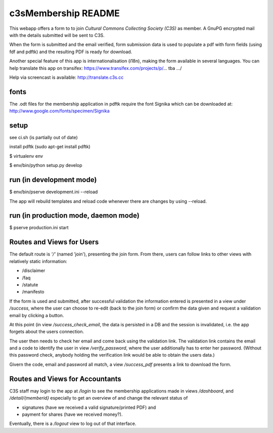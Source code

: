 c3sMembership README
====================


This webapp offers a form to to join *Cultural Commons Collecting Society
(C3S)* as member. A GnuPG encrypted mail with the details submitted will be
sent to C3S.

When the form is submitted and the email verified,
form submission data is used to populate a pdf with form fields (using fdf
and pdftk) and the resulting PDF is ready for download.

Another special feature of this app is internationalisation (i18n), making
the form available in several languages. You can help translate this app on
transifex: https://www.transifex.com/projects/p/... tba .../

Help via screencast is available: http://translate.c3s.cc



fonts
-----


The .odt files for the membership application in pdftk require the font
Signika which can be downloaded at:
http://www.google.com/fonts/specimen/Signika



setup
-----


see ci.sh (is partially out of date)

install pdftk (sudo apt-get install pdftk)

$ virtualenv env

$ env/bin/python setup.py develop



run (in development mode)
-------------------------


$ env/bin/pserve development.ini --reload

The app will rebuild templates and reload code whenever there are changes by
using --reload.



run (in production mode, daemon mode)
-------------------------------------


$ pserve production.ini start



Routes and Views for Users
--------------------------


The default route is *'/'* (named 'join'), presenting the join form.
From there, users can follow links to other views with relatively static
information:

- /disclaimer

- /faq

- /statute

- /manifesto

If the form is used and submitted, after successful validation the information
entered is presented in a view under */success*, where the user can choose to
re-edit (back to the join form) or confirm the data given and request a
validation email by clicking a button. 

At this point (in view */success_check_email*, the data is persisted in a DB
and the session is invalidated, i.e. the app forgets about the users
connection.

The user then needs to check her email and come back using the validation
link. The validation link contains the email and a code to identify the user
in view */verify_password*, where the user additionally has to enter her
password. (Without this password check, anybody holding the verification link
would be able to obtain the users data.)

Givern the code, email and password all match,
a view */success_pdf* presents a link to download the form.



Routes and Views for Accountants
--------------------------------


C3S staff may login to the app at */login* to see the membership applications
made in views */dashboard*, and */detail/{memberid}* especially to get an
overview of and change the relevant status of

- signatures (have we received a valid signature/printed PDF) and

- payment for shares (have we received money?).

Eventually, there is a */logout* view to log out of that interface.
